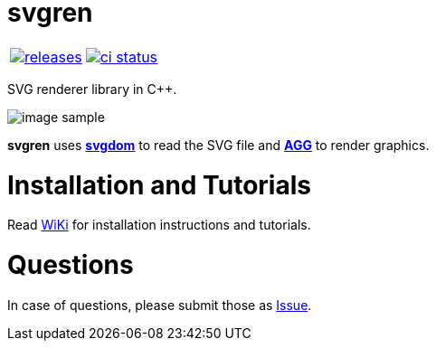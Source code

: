 :name: svgren

= {name}

|====
| link:https://github.com/cppfw/{name}/releases[image:https://img.shields.io/github/tag/cppfw/{name}.svg[releases]] | link:https://github.com/cppfw/{name}/actions[image:https://github.com/cppfw/{name}/workflows/ci/badge.svg[ci status]]
|====

SVG renderer library in C++.

image:wiki/camera.png[image sample]

**svgren** uses **link:https://github.com/igagis/svgdom[svgdom]** to read the SVG file and **link:http://github.com/igagis/agg[AGG]** to render graphics.

= Installation and Tutorials
Read link:wiki/Main.adoc[WiKi] for installation instructions and tutorials.

= Questions
In case of questions, please submit those as link:https://github.com/igagis/svgren/issues[Issue].
